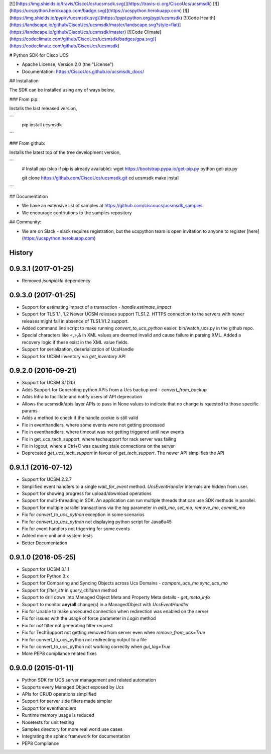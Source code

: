 [![](https://img.shields.io/travis/CiscoUcs/ucsmsdk.svg)](https://travis-ci.org/CiscoUcs/ucsmsdk)
[![](https://ucspython.herokuapp.com/badge.svg)](https://ucspython.herokuapp.com)
[![](https://img.shields.io/pypi/v/ucsmsdk.svg)](https://pypi.python.org/pypi/ucsmsdk)
[![Code Health](https://landscape.io/github/CiscoUcs/ucsmsdk/master/landscape.svg?style=flat)](https://landscape.io/github/CiscoUcs/ucsmsdk/master)
[![Code Climate](https://codeclimate.com/github/CiscoUcs/ucsmsdk/badges/gpa.svg)](https://codeclimate.com/github/CiscoUcs/ucsmsdk)

# Python SDK for Cisco UCS

* Apache License, Version 2.0 (the "License") 
* Documentation: https://CiscoUcs.github.io/ucsmsdk_docs/

## Installation

The SDK can be installed using any of ways below,

### From pip:

Installs the last released version,

```
    pip install ucsmsdk
```

### From github:

Installs the latest top of the tree development version,

```
    # Install pip (skip if pip is already available):
    wget https://bootstrap.pypa.io/get-pip.py
    python get-pip.py

    git clone https://github.com/CiscoUcs/ucsmsdk.git
    cd ucsmsdk
    make install
```

## Documentation

* We have an extensive list of samples at https://github.com/ciscoucs/ucsmsdk_samples
* We encourage contriutions to the samples repository


## Community:

* We are on Slack - slack requires registration, but the ucspython team is open invitation to
  anyone to register [here](https://ucspython.herokuapp.com) 




History
-------

0.9.3.1 (2017-01-25)
---------------------

* Removed `jsonpickle` dependency

0.9.3.0 (2017-01-25)
---------------------

* Support for estimating impact of a transaction - `handle.estimate_impact`
* Support for TLS 1.1, 1.2 Newer UCSM releases support TLS1.2. HTTPS connection
  to the servers with newer releases might fail in absence of TLS1.1/1.2
  support.
* Added command line script to make running `convert_to_ucs_python` easier.
  bin/watch_ucs.py in the github repo.
* Special characters like <,>,& in XML values are deemed invalid and cause
  failure in parsing XML. Added a recovery logic if these exist in the XML
  value fields.
* Support for serialization, deserialization of UcsHandle
* Support for UCSM inventory via `get_inventory` API

0.9.2.0 (2016-09-21)
---------------------

* Support for UCSM 3.1(2b)
* Adds Support for Generating python APIs from a Ucs backup xml -
  `convert_from_backup`
* Adds Infra to facilitate and notify users of API deprecation
* Allows the ucsmsdk/apis layer APIs to pass in None values to indicate that no
  change is rquested to those specific params
* Adds a method to check if the handle.cookie is still valid
* Fix in eventhandlers, where some events were not getting processed
* Fix in eventhandlers, where timeout was not getting triggered until new
  events
* Fix in get_ucs_tech_support, where techsupport for rack server was failing
* Fix in logout, where a Ctrl+C was causing stale connections on the server
* Deprecated `get_ucs_tech_support` in favour of `get_tech_support`. The newer
  API simplifies the API

0.9.1.1 (2016-07-12)
---------------------

* Support for UCSM 2.2.7
* Simplified event handlers to a single `wait_for_event` method. `UcsEventHandler` internals are hidden from user.
* Support for showing progress for upload/download operations
* Support for multi-threading in SDK. An application can run multiple threads that can use SDK methods in parallel.
* Support for multiple parallel transactions via the `tag` parameter in `add_mo`, `set_mo`, `remove_mo`, `commit_mo`
* Fix for `convert_to_ucs_python` exception in some scenarios
* Fix for `convert_to_ucs_python` not displaying python script for Java6u45
* Fix for event handlers not trigerring for some events
* Added more unit and system tests
* Better Documentation

0.9.1.0 (2016-05-25)
---------------------

* Support for UCSM 3.1.1
* Support for Python 3.x
* Support for Comparing and Syncing Objects across Ucs Domains - `compare_ucs_mo` `sync_ucs_mo`
* Support for `filter_str` in `query_children` method
* Support to drill down into Managed Object Meta and Property Meta details - `get_meta_info`
* Support to monitor **any/all** change(s) in a ManagedObject with `UcsEventHandler`
* Fix for Unable to make unsecured connection when redirection was enabled on the server
* Fix for issues with the usage of force parameter in `Login` method
* Fix for `not` filter not generating filter request
* Fix for TechSupport not getting removed from server even when `remove_from_ucs=True`
* Fix for convert_to_ucs_python not redirecting output to a file
* Fix for convert_to_ucs_python not working correctly when `gui_log=True`
* More PEP8 compliance related fixes

0.9.0.0 (2015-01-11)
---------------------

* Python SDK for UCS server management and related automation
* Supports every Managed Object exposed by Ucs
* APIs for CRUD operations simplified
* Support for server side filters made simpler
* Support for eventhandlers
* Runtime memory usage is reduced
* Nosetests for unit testing
* Samples directory for more real world use cases
* Integrating the sphinx framework for documentation
* PEP8 Compliance


